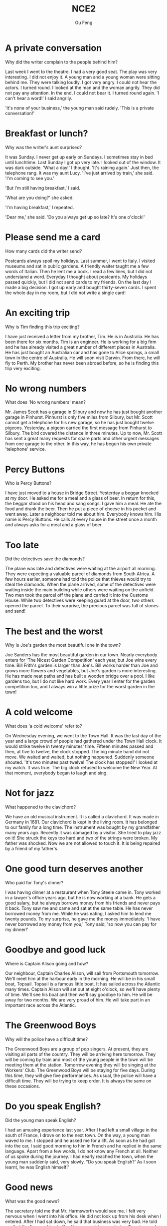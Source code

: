 #+AUTHOR: Gu Feng
#+TITLE: NCE2
#+HTML_HEAD: <link rel="stylesheet" type="text/css" href="css/code-hover.css" />
#+HTML_HEAD: <link rel="stylesheet" type="text/css" href="css/org.css" />
#+HTML: <meta name="viewport" content="width=device-width, initial-scale=1, maximum-scale=1, user-scalable=no">

* A private conversation
Why did the writer complain to the people behind him?

Last week I went to the theatre. I had a very good seat. The play was very interesting. I did not enjoy it. A young man and a young woman were sitting behind me. They were talking loudly. I got very angry. I could not hear the actors. I turned round. I looked at the man and the woman angrily. They did not pay any attention. In the end, I could not bear it. I turned round again. 'I can't hear a word!' I said angrily.

'It's none of your business,' the young man said rudely. 'This is a private conversation!'

* Breakfast or lunch?
Why was the writer's aunt surprised?

It was Sunday. I never get up early on Sundays. I sometimes stay in bed until lunchtime. Last Sunday I got up very late. I looked out of the window. It was dark outside. 'What a day!' I thought. 'It's raining again.' Just then, the telephone rang. It was my aunt Lucy. 'I've just arrived by train,' she said. 'I'm coming to see you.'

'But I'm still having breakfast,' I said.

'What are you doing?' she asked.

'I'm having breakfast,' I repeated.

'Dear me,' she said. 'Do you always get up so late? It's one o'clock!'

* Please send me a card
How many cards did the writer send?

Postcards always spoil my holidays. Last summer, I went to Italy. I visited museums and sat in public gardens. A friendly waiter taught me a few words of Italian. Then he lent me a book. I read a few lines, but I did not understand a word. Everyday I thought about postcards. My holidays passed quickly, but I did not send cards to my friends. On the last day I made a big decision. I got up early and bought thirty-seven cards. I spent the whole day in my room, but I did not write a single card!

* An exciting trip
Why is Tim finding this trip exciting?

I have just received a letter from my brother, Tim. He is in Australia. He has been there for six months. Tim is an engineer. He is working for a big firm and he has already visited a great number of different places in Australia. He has just bought an Australian car and has gone to Alice springs, a small town in the centre of Australia. He will soon visit Darwin. From there, he will fly to Perth. My brother has never been abroad before, so he is finding this trip very exciting.

* No wrong numbers
What does 'No wrong numbers' mean?

Mr. James Scott has a garage in Silbury and now he has just bought another garage in Pinhurst. Pinhurst is only five miles from Silbury, but Mr. Scott cannot get a telephone for his new garage, so he has just bought twelve pigeons. Yesterday, a pigeon carried the first message from Pinhurst to Silbury. The bird covered the distance in three minutes. Up to now, Mr. Scott has sent a great many requests for spare parts and other urgent messages from one garage to the other. In this way, he has begun his own private 'telephone' service.

* Percy Buttons
Who is Percy Buttons?

I have just moved to a house in Bridge Street. Yesterday a beggar knocked at my door. He asked me for a meal and a glass of beer. In return for this, the beggar stood on his head and sang songs. I gave him a meal. He ate the food and drank the beer. Then he put a piece of cheese in his pocket and went away. Later a neighbour told me about him. Everybody knows him. His name is Percy Buttons. He calls at every house in the street once a month and always asks for a meal and a glass of beer.

* Too late
Did the detectives save the diamonds?

The plane was late and detectives were waiting at the airport all morning. They were expecting a valuable parcel of diamonds from South Africa. A few hours earlier, someone had told the police that thieves would try to steal the diamonds. When the plane arrived, some of the detectives were waiting inside the main building while others were waiting on the airfield. Two men took the parcel off the plane and carried it into the Customs House. While two detectives were keeping guard at the door, two others opened the parcel. To their surprise, the precious parcel was full of stones and sand!

* The best and the worst
Why is Joe's garden the most beautiful one in the town?

Joe Sanders has the most beautiful garden in our town. Nearly everybody enters for 'The Nicest Garden Competition' each year, but Joe wins every time. Bill Frith's garden is larger than Joe's. Bill works harder than Joe and grows more flowers and vegetables, but Joe's garden is more interesting. He has made neat paths and has built a wooden bridge over a pool. I like gardens too, but I do not like hard work. Every year I enter for the garden competition too, and I always win a little prize for the worst garden in the town!

* A cold welcome
What does 'a cold welcome' refer to?

On Wednesday evening, we went to the Town Hall. It was the last day of the year and a large crowd of people had gathered under the Town Hall clock. It would strike twelve in twenty minutes' time. Fifteen minutes passed and then, at five to twelve, the clock stopped. The big minute hand did not move. We waited and waited, but nothing happened. Suddenly someone shouted. 'It's two minutes past twelve! The clock has stopped!' I looked at my watch. It was true. The big clock refused to welcome the New Year. At that moment, everybody began to laugh and sing.

* Not for jazz
What happened to the clavichord?

We have an old musical instrument. It is called a clavichord. It was made in Germany in 1681. Our clavichord is kept in the living room. It has belonged to our family for a long time. The instrument was bought by my grandfather many years ago. Recently it was damaged by a visitor. She tried to play jazz on it! She struck the keys too hard and two of the strings were broken. My father was shocked. Now we are not allowed to touch it. It is being repaired by a friend of my father's.

* One good turn deserves another
Who paid for Tony's dinner?

I was having dinner at a restaurant when Tony Steele came in. Tony worked in a lawyer's office years ago, but he is now working at a bank. He gets a good salary, but he always borrows money from his friends and never pays it back. Tony saw me and came and sat at the same table. He has never borrowed money from me. While he was eating, I asked him to lend me twenty pounds. To my surprise, he gave me the money immediately. 'I have never borrowed any money from you,' Tony said, 'so now you can pay for my dinner!'

* Goodbye and good luck
Where is Captain Alison going and how?

Our neighbour, Captain Charles Alison, will sail from Portsmouth tomorrow. We'll meet him at the harbour early in the morning. He will be in his small boat, Topsail. Topsail is a famous little boat. It has sailed across the Atlantic many times. Captain Alison will set out at eight o'clock, so we'll have plenty of time. We'll see his boat and then we'll say goodbye to him. He will be away for two months. We are very proud of him. He will take part in an important race across the Atlantic.

* The Greenwood Boys
Why will the police have a difficult time?

The Greenwood Boys are a group of pop singers. At present, they are visiting all parts of the country. They will be arriving here tomorrow. They will be coming by train and most of the young people in the town will be meeting them at the station. Tomorrow evening they will be singing at the Workers' Club. The Greenwood Boys will be staying for five days. During this time, they will give five performances. As usual, the police will have a difficult time. They will be trying to keep order. It is always the same on these occasions.

* Do you speak English?
Did the young man speak English?

I had an amusing experience last year. After I had left a small village in the south of France, I drove on to the next town. On the way, a young man waved to me. I stopped and he asked me for a lift. As soon as he had got into the car, I said good morning to him in French and he replied in the same language. Apart from a few words, I do not know any French at all. Neither of us spoke during the journey. I had nearly reached the town, when the young man suddenly said, very slowly, "Do you speak English?' As I soon learnt, he was English himself!'

* Good news
What was the good news?

The secretary told me that Mr. Harmsworth would see me. I felt very nervous when I went into his office. He did not look up from his desk when I entered. After I had sat down, he said that business was very bad. He told me that the firm could not afford to pay such large salaries. Twenty people had already left. I knew that my turn had come.

'Mr. Harmsworth,' I said in a weak voice.

'Don't interrupt,' he said.

Then he smiled and told me I would receive an extra thousand pounds a year!

* A polite request
What was the polite request?

If you park your car in the wrong place, a traffic policeman will soon find it. You will be very lucky if he lets you go without a ticket. However, this does not always happen. Traffic police are sometimes very polite. During a holiday in Sweden, I found this note on my car: 'sir, we welcome you to our city. This is a "No Parking" area. You will enjoy your stay here if you pay attention to our street signs. This note is only a reminder.' If you receive a request like this, you cannot fail to obey it!

* Always young
Why doesn't Aunt Jennifer tell anyone how old she is?

My aunt Jennifer is an actress. She must be at least thirty-five years old. In spite of this, she often appears on the stage as a young girl. Jennifer will have to take part in a new play soon. This time, she will be a girl of seventeen. In the play, she must appear in a bright red dress and long black stockings. Last year in another play, she had to wear short socks and a bright, orange-coloured dress. If anyone ever asks her how old she is, she always answers, 'Darling, it must be terrible to be grown up!'

* He often does this!
What had happened to the writer's bag?

After I had had lunch at a village pub, I looked for my bag. I had left it on a chair beside the door and now it wasn't there! As I was looking for it, the landlord came in.

'Did you have a good meal?" he asked.

'Yes, thank you,' I answered, 'but I can't pay the bill. I haven't got my bag.'

The landlord smiled and immediately went out. In a few minutes he returned with my bag and gave it back to me.

'I'm very sorry,' he said. 'My dog had taken it into the garden. He often does this!'

* Sold out
When will the writer see the play?

'The play may begin at any moment,' I said.

'It may have begun already,' Susan answered.

I hurried to the ticket office. 'May I have two tickets please?' I asked.

'I'm sorry, we've sold out,' the girl said.

'What a pity!' Susan exclaimed.

Just then, a man hurried to the ticket office.

'Can I return these two tickets?' he asked.

'Certainly,' the girl said.

I went back to the ticket office at once.

'Could I have those two tickets please?' I asked.

'Certainly,' the girl said, 'but they're for next Wednesday's performance. Do you still want them?'

'I might as well have them,' I said sadly.

* One man in a boat
Why is fishing the writer's favourite sport?

Fishing is my favourite sport. I often fish for hours without catching anything. But this does not worry me. Some fishermen are unlucky. Instead of catching fish, they catch old boots and rubbish. I am even less lucky. I never catch anything -- not even old boots. After having spent whole mornings on the river, I always go home with an empty bag. 'You must give up fishing!' my friends say. 'It's a waste of time.' But they don't realize one important thing. I'm not really interested in fishing. I am only interested in sitting in a boat and doing nothing at all!

* Mad or not?
Why do people think the writer is mad?

Aeroplanes are slowly driving me mad. I live near an airport and passing planes can be heard night and day. The airport was built years ago, but for some reason it could not be used then. Last year, however, it came into use. Over a hundred people must have been driven away from their homes by the noise. I am one of the few people left. Sometimes I think this house will be knocked down by a passing plane. I have been offered a large sum of money to go away, but I am determined to stay here. Everybody says I must be mad and they are probably right.

* A glass envelope
How did Jane receive a letter from a stranger?

My daughter, Jane, never dreamed of receiving a letter from a girl of her own age in Holland. Last year, we were travelling across the Channel and Jane put a piece of paper with her name and address on it into a bottle. She threw the bottle into the sea. She never thought of it again, but ten months later, she received a letter from a girl in Holland. Both girls write to each other regularly now. However, they have decided to use the post office. Letters will cost a little more, but they will certainly travel faster.

* A new house
Why is the new house special?

I had a letter from my sister yesterday. She lives in Nigeria. In her letter, she said that she would come to England next year. If she comes, she will get a surprise. We are now living in a beautiful new house in the country. Work on it had begun before my sister left. The house was completed five months ago. In my letter, I told her that she could stay with us. The house has many large rooms and there is a lovely garden. It is a very modern house, so it looks strange to some people. It must be the only modern house in the district.

* If could be worse
Had the writer's money been stolen?

I entered the hotel manager's office and sat down. I had just lost $50 and I felt very upset. 'I left the money in my room,' I said, 'and it's not there now.' The manager was sympathetic, but he could do nothing. 'Everyone's losing money these days,' he said. He started to complain about this wicked world but was interrupted by a knock at the door. A girl came in and put an envelope on his desk. It contained $50. 'I found this outside this gentleman's room,' she said. 'Well,' I said to the manager, 'there is still some honesty in this world!'

* Do the English speak English?
Why does the writer not understand the porter?

I arrived in London at last. The railway station was big, black and dark. I did not know the way to my hotel, so I asked a porter. I not only spoke English very carefully, but very clearly as well. The porter, however, could not understand me. I repeated my question several times and at last he understood. he answered me, but he spoke neither slowly nor clearly. 'I am a foreigner,' I said. Then he spoke slowly, but I could not understand him. My teacher never spoke English like that! The porter and I looked at each other and smiled. Then he said something and I understood it. 'You'll soon learn English!' he said. I wonder. In England, each person speaks a different language. The English understand each other, but I don't understand them! Do they speak English?

* The best art critics
Who is the student's best critic?

I am an art student and I paint a lot of pictures. Many people pretend that they understand modern art. They always tell you what a picture is 'about'. Of course, many pictures are not 'about' anything. They are just pretty patterns. We like them in the same way that we like pretty curtain material. I think that young children often appreciate modern pictures better than anyone else. They notice more. My sister is only seven, but she always tells me whether my pictures are good or not. She came into my room yesterday.

'What are you doing?' she asked.

'I'm hanging this picture on the wall,' I answered. 'It's a new one. Do you like it?'

She looked at it critically for a moment. 'It's all right,' she said, 'but isn't it upside down?'

I looked at it again. She was right! It was!

* A wet night
What happened to the boys in the night?

Late in the afternoon, the boys put up their tent in the middle of a field. As soon as this was done, they cooked a meal over an open fire. They were all hungry and the food smelled good. After a wonderful meal, they told stories and sang songs by the campfire. But some time later it began to rain. The boys felt tired so they put out the fire and crept into their tent. Their sleeping bags were warm and comfortable, so they all slept soundly. In the middle of the night, two boys woke up and began shouting. The tent was full of water! They all leapt out of their sleeping bags and hurried outside. It was raining heavily and they found that a stream had formed in the field. The stream wound its way across the field and then flowed right under their tent!

* No parking
What is Jasper White's problem?

Jasper White is one of those rare people who believes in ancient myths. he has just bought a new house in the city, but ever since he moved in, he has had trouble with cars and their owners. When he returns home at night, he always finds that someone has parked a car outside his gate. Because of this, he has not been able to get his own car into his garage even once. Jasper has put up 'No Parking' signs outside his gate, but these have not had any effect. Now he has put an ugly stone head over the gate. It is one of the ugliest faces I have ever seen. I asked him what it was and he told me that it was Medusa, the Gorgon. jasper hopes that she will turn cars and their owners to stone. But none of them has been turned to stone yet!

* Taxi!
Does Captain Fawcett think any trip is too dangerous?

Captain Ben Fawcett has bought an unusual taxi and has begun a new service. The 'taxi' is a small Swiss aeroplane called a 'Pilatus Porter'. This wonderful plane can carry seven passengers. The most surprising thing about it, however, is that it can land anywhere: on snow, water, or even on a ploughed field. Captain Fawcett's first passenger was a doctor who flew from Birmingham to a lonely village in the Welsh mountains. Since then, Captain Fawcett has flown passengers to many unusual places. Once he landed on the roof of a block of flats and on another occasion, he landed in a deserted car park. Captain Fawcett has just refused a strange request from a businessman. The man wanted to fly to Rockall, a lonely island in the Atlantic Ocean, but Captain Fawcett did not take him because the trip was too dangerous.

* Football or polo?
What happened to the man in the boat?

The Wayle is a small river that cuts across the park near my home. I like sitting by the Wayle on fine afternoons. It was warm last Sunday, so I went and sat on the river bank as usual. Some children were playing games on the bank and there were some people rowing on the river. Suddenly, one of the children kicked a ball very hard and it went towards a passing boat. Some people on the bank called out to the man in the boat, but he did not hear them. The ball struck him so hard that he nearly fell into the water. I turned to look at the children, but there weren't any in sight: they had all run away! The man laughed when he realized what had happened. He called out to the children and threw the ball back to the bank.

* Success story
What was Frank's first job?

Yesterday afternoon Frank Hawkins was telling me about his experiences as a young man. Before he retired, Frank was the head of a very large business company, but as a boy he used to work in a small shop. It was his job to repair bicycles and at that time he used to work fourteen hours a day. He saved money for years and in 1958 he bought a small workshop of his own. In his twenties Frank used to make spare parts for aeroplanes. At that time he had two helpers. In a few years the small workshop had become a large factory which employed seven hundred and twenty-eight people. Frank smiled when he remembered his hard early years and the long road to success. He was still smiling when the door opened and his wife came in. She wanted him to repair their grandson's bicycle!

* Shopping made easy
Who was the thief?

People are not so honest as they once were. The temptation to steal is greater than ever before -- especially in large shops. A detective recently watched a well-dressed woman who always went into a large store on Monday mornings. One Monday, there were fewer people in the shop than usual when the woman came in, so it was easier for the detective to watch her. The woman first bought a few small articles. After a little time, she chose one of the most expensive dresses in the shop and handed it to an assistant who wrapped it up for her as quickly as possible. Then the woman simply took the parcel and walked out of the shop without paying. When she was arrested, the detective found out that the shop assistant was her daughter. The girl 'gave' her mother a free dress once a week!

* Out of the darkness
Why was the girl in hospital?

Nearly a week passed before the girl was able to explain what had happened to her. One afternoon she set out from the coast in a small boat and was caught in a storm. Towards evening, the boat struck a rock and the girl jumped into the sea. Then she swam to the shore after spending the whole night in the water. During that time she covered a distance of eight miles. Early next morning, she saw a light ahead. She knew she was near the shore because the light was high up on the cliffs. On arriving at the shore, the girl struggled up the cliff towards the light she had seen. That was all she remembered. When she woke up a day later, she found herself in hospital.

* Quick work
How long had the police taken to find his bicycle?

Dan Robinson has been worried all week. Last Tuesday he received a letter from the local police. In the letter he was asked to call at the station. Dan wondered why he was wanted by the police, but he went to the station yesterday and now he is not worried anymore. At the station, he was told by a smiling policeman that his bicycle had been found. Five days ago, the policeman told him, the bicycle was picked up in a small village four hundred miles away. It is now being sent to his home by train. Dan was most surprised when he heard the news. He was amused too, because he never expected the bicycle to be found. It was stolen twenty years ago when Dan was a boy of fifteen!

* Stop thief!
How did Roy stop the thieves?

Roy Trenton used to drive a taxi. A short while ago, however, he became a bus driver and he has not regretted it. He is finding his new work far more exciting. When he was driving along Catford Street recently, he saw two thieves rush out of a shop and run towards a waiting car. One of them was carrying a bag full of money. Roy acted quickly and drove the bus straight at the thieves. The one with the money got such a fright that he dropped the bag. As the thieves were trying to get away in their car, Roy drove his bus into the back of it. While the battered car was moving away, Roy stopped his bus and telephoned the police. The thieves' car was badly damaged and easy to recognize. Shortly afterwards, the police stopped the car and both men were arrested.

* Across the Channel
What is Debbie going to try to do?

Debbie Hart is going to swim across the English Channel tomorrow. She is going to set out from the French coast at five o'clock in the morning. Debbie is only eleven years old and she hopes to set up a new world record. She is a strong swimmer and many people feel that she is sure to succeed. Debbie's father will set out with her in a small boat. Mr. Hart has trained his daughter for years. Tomorrow he will be watching her anxiously as she swims the long distance to England. Debbie intends to take short rests every two hours. She will have something to drink but she will not eat any solid food. Most of Debbie's school friends will be waiting for her on the English coast. Among them will be Debbie's mother, who swam the Channel herself when she was a girl.

* The Olympic Games
When was the last time this country hosted the Olympic Games?

The Olympic Games will be held in our country in four years' time. As a great many people will be visiting the country, the government will be building new hotels, an immense stadium, and a new Olympic-standard swimming pool. They will also be building new roads and a special railway line. The Games will be held just outside the capital and the whole area will be called 'Olympic City'. Workers will have completed the new roads by the end of this year. By the end of next year, they will have finished work on the new stadium. The fantastic modern buildings have been designed by Kurt Gunter. Everybody will be watching anxiously as the new buildings go up. We are all very excited and are looking forward to the Olympic Games because they have never been held before in this country.

* Everything except the weather
Why did Harrison sell his house so quickly?

My old friend, Harrison, had lived in the Mediterranean for many years before he returned to England. He had often dreamed of retiring in England and had planned to settle down in the country. He had no sooner returned than he bought a house and went to live there. Almost immediately he began to complain about the weather, for even though it was still summer, it rained continually and it was often bitterly cold. After so many years of sunshine, Harrison got a shock. He acted as if he had never lived in England before. In the end, it was more than he could bear. He had hardly had time to settle down when he sold the house and left the country. The dream he had had for so many years ended there. Harrison had thought of everything except the weather.

* Am I all right?
Why did Mr. Gilbert telephone Dr. Millington?

While John Gilbert was in hospital, he asked his doctor to tell him whether his operation had been successful, but the doctor refused to do so. The following day, the patient asked for a bedside telephone. When he was alone, he telephoned the hospital exchange and asked for Doctor Millington. When the doctor answered the phone, Mr. Gilbert said he was inquiring about a certain patient, a Mr. John Gilbert. He asked if Mr. Gilbert's operation had been successful and the doctor told him that it had been. He then asked when Mr. Gilbert would be allowed to go home and the doctor told him that he would have to stay in hospital for another two weeks. Then Dr. Millington asked the caller if he was a relative of the patient. 'No,' the patient answered, 'I am Mr. John Gilbert.'

* Food and talk
Was Mrs. Rumbold a good companion at dinner?

Last week at a dinner party, the hostess asked me to sit next to Mrs. Rumbold. Mrs. Rumbold was a large, unsmiling lady in a tight black dress. She did not even look up when I took my seat beside her. Her eyes were fixed on her plate and in a short time, she was busy eating. I tried to make conversation.

'A new play is coming to "The Globe" soon,' I said. 'Will you be seeing it?'

'No,' she answered.

'Will you be spending your holidays abroad this year?' I asked.

'No,' she answered.

'Will you be staying in England?' I asked.

'No,' she answered.

In despair, I asked her whether she was enjoying her dinner.

'Young man,' she answered, 'if you ate more and talked less, we would both enjoy our dinner!"

* Do you call that a hat?
What kind of shopping does the writer enjoy, do you think?

'Do you call that a hat?' I said to my wife.

'You needn't be so rude about it,' my wife answered as she looked at herself in the mirror.

I sat down on one of those modern chairs with holes in it and waited. We had been in the hat shop for half an hour and my wife was still in front of the mirror.

'We mustn't buy things we don't need,' I remarked suddenly. I regretted saying it almost at once.

'You needn't have said that,' my wife answered. 'I needn't remind you of that terrible tie you bought yesterday.'

'I find it beautiful,' I said. 'A man can never have too many ties.'

'And a woman can't have too many hats,' she answered.

Ten minutes later we walked out of the shop together. My wife was wearing a hat that looked like a lighthouse!

* Not very musical
What happened when the snake charmer began to play jazz?

As we had had a long walk through one of the markets of old Delhi, we stopped at a square to have a rest. After a time, we noticed a snake charmer with two large baskets at the other side of the square, so we went to have a look at him. As soon as he saw us, he picked up a long pipe which was covered with coins and opened one of the baskets. When he began to play a tune, we had our first glimpse of the snake. It rose out of the basket and began to follow the movements of the pipe. We were very much surprised when the snake charmer suddenly began to play jazz and modern pop songs. The snake, however, continued to 'dance' slowly. It obviously could not tell the difference between Indian music and jazz!

* Over the South Pole
How was the plane able to clear the mountains?

In 1929, three years after his flight over the North Pole, the American explorer, R.E. Byrd, successfully flew over the South Pole for the first time. Though, at first, Byrd and his men were able to take a great many photographs of the mountains that lay below, they soon ran into serious trouble. At one point, it seemed certain that their plane would crash. It could only get over the mountains if it rose to 10,000 feet. Byrd at once ordered his men to throw out two heavy food sacks. The plane was then able to rise and it cleared the mountains by 400 feet. Byrd now knew that he would be able to reach the South Pole which was 300 miles away, for there were no more mountains in sight. The aircraft was able to fly over the endless white plains without difficulty.

* Through the forest
How did Mrs. Sterling get her bag back?

Mrs. Anne Sterling did not think of the risk she was taking when she ran through a forest after two men. They had rushed up to her while she was having a picnic at the edge of a forest with her children and tried to steal her handbag. In the struggle, the strap broke and, with the bag in their possession, both men started running through the trees. Mrs. Sterling got so angry that she ran after them. She was soon out of breath, but she continued to run. When she caught up with them, she saw that they had sat down and were going through the contents of the bag, so she ran straight at them. The men got such a fright that they dropped the bag and ran away. 'The strap needs mending,' said Mrs. Sterling later, 'but they did not steal anything.'

* A clear conscience
How did Sam get his money back?

The whole village soon learnt that a large sum of money had been lost. Sam Benton, the local butcher, had lost his wallet while taking his savings to the post office. Sam was sure that the wallet must have been found by one of the villagers, but it was not returned to him. Three months passed, and then one morning, Sam found his wallet outside his front door. It had been wrapped up in newspaper and it contained half the money he had lost, together with a note which said: 'A thief, yes, but only 50 per cent a thief!' Two months later, some more money was sent to Sam with another note: 'Only 25 per cent a thief now!' In time, all Sam's money was paid back in this way. The last note said: 'I am 100 per cent honest now!'

* Expensive and uncomfortable
What did the man in this story do?

When a plane from London arrived at Sydney airport, workers began to unload a number of wooden boxes which contained clothing. No one could account for the fact that one of the boxes was extremely heavy. It suddenly occurred to one of the workers to open up the box. He was astonished at what he found. A man was lying in the box on top of a pile of woolen goods. He was so surprised at being discovered that he did not even try to run away. After he was arrested, the man admitted hiding in the box before the plane left London. He had had a long and uncomfortable trip, for he had been confined to the wooden box for over eighteen hours. The man was ordered to pay $3,500 for the cost of the trip. The normal price of a ticket is $2,000!

* A thirsty ghost
What evidence is there of a ghost?

A public house which was recently bought by Mr. Ian Thompson is up for sale. Mr. Thompson is going to sell it because it is haunted. He told me that he could not go to sleep one night because he heard a strange noise coming from the bar. The next morning, he found that the doors had been blocked by chairs and the furniture had been moved. Though Mr. Thompson had turned the lights off before he went to bed, they were on in the morning. He also said that he had found five empty whisky bottles which the ghost must have drunk the night before. When I suggested that some villagers must have come in for a free drink, Mr. Thompson shook his head. The villagers have told him that they will not accept the pub even if he gives it away.

* Did you want to tell me something?
Why did the writer become very worried?

Dentists always ask questions when it is impossible for you to answer. My dentist had just pulled out one of my teeth and had told me to rest for a while. I tried to say something, but my mouth was full of cotton wool. He knew I collected match boxes and asked me whether my collection was growing. He then asked me how my brother was and whether I liked my new job in London. In answer to these questions I either nodded or made strange noises. Meanwhile, my tongue was busy searching out the hole where the tooth had been. I suddenly felt very worried, but could not say anything. When the dentist at last removed the cotton wool from my mouth, I was able to tell him that he had pulled out the wrong tooth.

* The end of a dream
How did the dream end?

Tired of sleeping on the floor, a young man in Tehran saved up for years to buy a real bed. For the first time in his life, he became the proud owner of a bed which had springs and a mattress. Because the weather was very hot, he carried the bed on to the roof of his house. He slept very well for the first two nights, but on the third night, a storm blew up. A gust of wind swept the bed off the roof and sent it crashing into the courtyard below. The young man did not wake up until the bed had struck the ground. Although the bed was smashed to pieces, the man was miraculously unhurt. When he woke up, he was still on the mattress. Glancing at the bits of wood and metal that lay around him, the man sadly picked up the mattress and carried it into his house. After he had put it on the floor, he promptly went to sleep again.

* Taken for a ride
Why did the writer not get off the bus at Woodford Green?

I love travelling in the country, but I don't like losing my way.

I went on an excursion recently, but my trip took me longer than I expected.

'I'm going to Woodford Green,' I said to the conductor as I got on the bus, 'but I don't know where it is.'

'I'll tell you where to get off.' answered the conductor.

I sat in the front of the bus to get a good view of the countryside. After some time, the bus stopped. Looking round, I realized with a shock that I was the only passenger left on the bus.

'You'll have to get off here,' the conductor said. 'This is as far as we go.'

'Is this Woodford Green?' I asked.

'Oh dear,' said the conductor suddenly. 'I forgot to put you off.'

'It doesn't matter,' I said. 'I'll get off here.'

'We're going back now,' said the conductor.

'Well, in that case, I prefer to stay on the bus,' I answered.

* Reward for virtue
Why did Hugh's diet not work?

My friend, Hugh, has always been fat, but things got so bad recently that he decided to go on a diet. He began his diet a week ago. First of all, he wrote out a long list of all the foods which were forbidden. The list included most of the things Hugh loves: butter, potatoes, rice, beer, milk, chocolate and sweets. Yesterday I paid him a visit. I rang the bell and was not surprised to see that Hugh was still as fat as ever. He led me into his room and hurriedly hid a large parcel under his desk. It was obvious that he was very embarrassed. When I asked him what he was doing, he smiled guiltily and then put the parcel on the desk. He explained that his diet was so strict that he had to reward himself occasionally. Then he showed me the contents of the parcel. It contained five large bars of chocolate and three bags of sweets!

* A pretty carpet
What is the writer's carpet made of?

We have just moved into a new house and I have been working hard all morning. I have been trying to get my new room in order. This has not been easy because I own over a thousand books. To make matters worse, the room is rather small, so I have temporarily put my books on the floor. At the moment, they cover every inch of floor space and I actually have to walk on them to get in or out of the room. A short while ago, my sister helped me to carry one of my old bookcases up the stairs. She went into my room and got a big surprise when she saw all those books on the floor. 'This is the prettiest carpet I have ever seen,' she said. She gazed at it for some time then added, 'You don't need bookcases at all. You can sit here in your spare time and read the carpet!'

* Hot snake
What caused the fire?

At last firemen have put out a big forest fire in California. Since then, they have been trying to find out how the fire began. Forest fires are often caused by broken glass or by cigarette ends which people carelessly throw away. Yesterday the firemen examined the ground carefully, but were not able to find any broken glass. They were also quite sure that a cigarette end did not start the fire. This morning, however, a firemen accidentally discovered the cause. He noticed the remains of a snake which was wound round the electric wires of a 16,000-volt power line. In this way, he was able to solve the mystery. The explanation was simple but very unusual. A bird had snatched up the snake from the ground and then dropped it on to the wires. The snake then wound itself round the wires. When it did so, it sent sparks down to the ground and these immediately started a fire.

* Sticky fingers
What two interruptions did the writer have?

After breakfast, I sent the children to school and then I went to the shops. It was still early when I returned home. The children were at school, my husband was at work and the house was quiet. So I decided to make some meat pies. In a short time I was busy mixing butter and flour and my hands were soon covered with sticky pastry. At exactly that moment, the telephone rang. Nothing could have been more annoying. I picked up the receiver between two sticky fingers and was dismayed when I recognized the voice of Helen Bates. It took me ten minutes to persuade her to ring back later. At last I hung up the receiver. What a mess! There was pastry on my fingers, on the telephone, and on the doorknobs. I had no sooner got back to the kitchen than the doorbell rang loud enough to wake the dead. This time it was the postman and he wanted me to sign for a registered letter!

* Not a gold mine
What did the team find?

Dreams of finding lost treasure almost came true recently. A new machine called 'The Revealer' has been invented and it has been used to detect gold which has been buried in the ground. The machine was used in a cave near the seashore where -- it is said -- pirates used to hide gold. The pirates would often bury gold in the cave and then fail to collect it. Armed with the new machine, a search party went into the cave hoping to find buried treasure. The leader of the party was examining the soil near the entrance to the cave when the machine showed that there was gold under the ground. Very excited, the party dug a hole two feet deep. They finally found a small gold coin which was almost worthless. The party then searched the whole cave thoroughly but did not find anything except an empty tin trunk. In spite of this, many people are confident that 'The Revealer' may reveal something of value fairly soon.

* Faster than sound!
How fast did the winning car go?

Once a year, a race is held for old cars. A lot of cars entered for this race last year and there was a great deal of excitement just before it began. One of the most handsome cars was a Rolls-Royce Silver Ghost. The most unusual car was a Benz which had only three wheels. Built in 1885, it was the oldest car taking part. After a great many loud explosions, the race began. Many of the cars broke down on the course and some drivers spent more time under their cars than in them! A few cars, however, completed the race. The winning car reached a speed of forty miles an hour -- much faster than any of its rivals. It sped downhill at the end of the race and its driver had a lot of trouble trying to stop it. The race gave everyone a great deal of pleasure. It was very different from modern car races but no less exciting.

* Can I help you, madam?
Did the woman get what she wanted?

A woman in jeans stood at the window of an expensive shop. Though she hesitated for a moment, she finally went in and asked to see a dress that was in the window. The assistant who served her did not like the way she was dressed. Glancing at her scornfully, he told her that the dress was sold. The woman walked out of the shop angrily and decided to punish the assistant next day. She returned to the shop the following morning dressed in a fur coat, with a handbag in one hand and a long umbrella in the other. After seeking out the rude assistant, she asked for the same dress. Not realizing who she was, the assistant was eager to serve her this time. With great difficulty, he climbed into the shop window to get the dress. As soon as she saw it, the woman said she did not like it. She enjoyed herself making the assistant bring almost everything in the window before finally buying the dress she had first asked for.

* A blessing in disguise?
Why does the vicar refuse to cut down the tree?

The tiny village of Frinley is said to possess a 'cursed tree'. Because the tree was mentioned in a newspaper, the number of visitors to Frinley has now increased. The tree was planted near the church fifty years ago, but it is only in recent years that it has gained an evil reputation. It is said that if anyone touches the tree, he will have bad luck; if he picks a leaf, he will die. Many villagers believe that the tree has already claimed a number of victims. The vicar has been asked to have the tree cut down, but so far he has refused. He has pointed out that the tree cut down, but so far he has refused. He has pointed out that the tree is a useful source of income, as tourists have been coming from all parts of the country to see it. In spite of all that has been said, the tourists have been picking leaves and cutting their names on the tree-trunk. So far, not one of them has been struck down by sudden death!

* In or out?
Why did Rex run away?

Our dog, Rex, used to sit outside our front gate and dark. Every time he wanted to come into the garden he would bark until someone opened the gate. As the neighbours complained of the noise, my husband spent weeks training him to press his paw on the latch to let himself in. Rex soon became an expert at opening the gate. However, when I was going out shopping last week, I noticed him in the garden near the gate. This time he was barking so that someone would let him out! Since then, he has developed another bad habit. As soon as he opens the gate from the outside, he comes into the garden and waits until the gate shuts. Then he sits and barks until someone lets him out. After this he immediately lets himself in and begins barking again. Yesterday my husband removed the gate and Rex got so annoyed we have not seen him since.

* The future
Does what Madam Bellinsky said come true?

At a village fair, I decided to visit a fortune-teller called Madam Bellinsky. I went into her tent and she told me to sit down. After I had given her some money, she looked into a crystal ball and said: 'A relation of yours is coming to see you. She will be arriving this evening and intends to stay for a few days. The moment you leave this tent, you will get a big surprise. A woman you know well will rush towards you. She will speak to you and then she will lead you away from this place. That is all.'

As soon as I went outside, I forgot all about Madam Bellinsky because my wife hurried towards me. 'Where have you been hiding?' she asked impatiently. 'Your sister will be here in less than an hour and we must be at the station to meet her. We are late already.' As she walked away, I followed her out of the fair.

* Trouble with the Hubble
What is the special importance of a telescope in space?

The Hubble telescope was launched into space by NASA on April 20,1990 at a cost of over a billion dollars. Right from the start there was trouble with the Hubble. The pictures it sent us were very disappointing because its main mirror was faulty! NASA is now going to put the telescope right, so it will soon be sending up four astronauts to repair it. The shuttle Endeavour will be taking the astronauts to the Hubble. A robot-arm from the Endeavour will grab the telescope and hold it while the astronauts make the necessary repairs. Of course, the Hubble is above the earth's atmosphere, so it will soon be sending us the clearest pictures of the stars and distant galaxies that we have ever seen. The Hubble will tell us a great deal about the age and size of the universe. By the time you read this, the Hubble's eagle eye will have sent us thousands and thousands of wonderful pictures.

* After the fire
What was the danger to the villages after the fire?

Firemen had been fighting the forest for nearly three weeks before they could get it under control. A short time before, great trees had covered the countryside for miles around. Now, smoke still rose up from the warm ground over the desolate hills. Winter was coming on and the hills threatened the surrounding villages with destruction, for heavy rain would not only wash away the soil but would cause serious floods as well. When the fire had at last been put out, the forest authorities ordered several tons of a special type of grass-seed which would grow quickly. The seed was sprayed over the ground in huge quantities by aeroplanes. The planes had been planting seed for nearly a month when it began to rain. By then, however, in many places the grass had already taken root. In place of the great trees which had been growing there for centuries patches of green had begun to appear in the blackened soil.

* She was not amused
Jeremy Hampden has a large circle of friends and if very popular at parties. Everybody admires him for his great sense of humour -- everybody, that is, except his six-year-old daughter, Jenny. Recently, one of Jeremy's closest friends asked him to make a speech at a wedding reception. This is the sort of thing that Jeremy loves. He prepared the speech carefully and went to the wedding with Jenny. he had included a large number of funny stories in the speech and, of course, it was a great success. As soon as he had finished, Jenny told him she wanted to go home. Jeremy was a little disappointed by this but he did as his daughter asked. On the way home, he asked Jenny if she had enjoyed the speech. To his surprise, she said she hadn't. Jeremy asked her why this was so and she told him that she did not like to see so many people laughing at him!

* The Channel Tunnel
Why was the first tunnel not completed?

In 1858, a French engineer, Aime Thome de Gamond, arrived in England with a plan for a twenty-one-mile tunnel under the English Channel. He said that it would be possible to build a platform in the centre of the Channel. This platform would serve as a port and a railway station. The tunnel would be well-ventilated if tall chimneys were built above sea level. In 1860, a better plan was put forward by an Englishman, William Low. He suggested that a double railway-tunnel should be built. This would solve the problem of ventilation, for if a train entered this tunnel, it would draw in fresh air behind it. Forty-two years later a tunnel was actually begun. If, at the time, the British had not feared invasion, it would have been completed. The world had to wait almost another 100 years for the Channel Tunnel. It was officially opened on March 7,1994, finally connecting Britain to the European continent.

* Jumbo versus the police
Why did the police have to push Jumbo off the main street?

Last Christmas, the circus owner, Jimmy Gates, decided to take some presents to a children's hospital. Dressed up as Father Christmas and accompanied by a 'guard of honour' of six pretty girls, he set off down the main street of the city riding a baby elephant called Jumbo. He should have known that the police would never allow this sort of thing. A policeman approached Jimmy and told him he ought to have gone along a side street as Jumbo was holding up the traffic. Though Jimmy agreed to go at once, Jumbo refused to move. Fifteen policemen had to push very hard to get him off the main street. The police had a difficult time, but they were most amused. 'Jumbo must weigh a few tons,' said a policeman afterwards, 'so it was fortunate that we didn't have to carry him. Of course, we should arrest him, but as he has a good record, we shall let him off this time.'

* Sweet as honey!
What was 'sweet as honey' and why?

In 1963 a Lancaster bomber crashed on Wallis Island, a remote place in the South Pacific, a long way west of Samoa. The plane wasn't too badly damaged, but over the years, the crash was forgotten and the wreck remained undisturbed. Then in 1989, twenty-six years after the crash, the plane was accidentally rediscovered in an aerial survey of the island. By this time, a Lancaster bomber in reasonable condition was rare and worth rescuing. The French authorities had the plane packaged and moved in parts back to France. Now a group of enthusiasts are going to have the plane restored. It has four Rolls-Royce Merlin engines, but the group will need to have only three of them rebuilt. Imagine their surprise and delight when they broke open the packing cases and found that the fourth engine was sweet as honey -- still in perfect condition. A colony of bees had turned the engine into a hive and it was totally preserved in beeswax!

* Volcanoes
Why does Tazieff risk his life like this?

Haroun Tazieff, the Polish scientist, has spent his lifetime studying active volcanoes and deep caves in all parts of the world. In 1948, he went to Lake Kivu in the Congo to observe a new volcano which he later named Kituro. Tazieff was able to set up his camp very close to the volcano while it was erupting violently. Though he managed to take a number of brilliant photographs, he could not stay near the volcano for very long. He noticed that a river of liquid rock was coming towards him. It threatened to surround him completely, but Tazieff managed to escape just in time. He waited until the volcano became quiet and he was able to return two days later. This time, he managed to climb into the mouth of Kituro so that he could take photographs and measure temperatures. Tazieff has often risked his life in this way. He has been able to tell us more about active volcanoes than any man alive.

* Persistent
Why did Elizabeth tell Nigel that she was going to the dentist?

I crossed the street to avoid meeting him, but he saw me and came running towards me. It was no use pretending that I had not seen him, so I waved to him. I never enjoy meeting Nigel Dykes. He never has anything to do. No matter how busy you are, he always insists on coming with you. I had to think of a way of preventing him from following me around all morning.

'Hello, Nigel,' I said. 'Fancy meeting you here!'

'Hi, Elizabeth,' Nigel answered. 'I was just wondering how to spend the morning -- until I saw you. You're not busy doing anything, are you?'

'No, not at all,' I answered. 'I'm going to...'

'Would you mind my coming with you?' he asked, before I had finished speaking.

'Not at all,' I lied, 'but I'm going to the dentist.'

'Then I'll come with you,' he answered. 'There's always plenty to read in the waiting room!

* But not murder!
Do you think that the writer passed his driving test? Why?

I was being tested for a driving licence for the third time. I had been asked to drive in heavy traffic and had done so successfully. After having been instructed to drive out of town, I began to acquire confidence. Sure that I had passed, I was almost beginning to enjoy my test. The examiner must have been pleased with my performance, for he smiled and said. 'Just one more thing, Mr.Eames. Let us suppose that a child suddenly crosses the road in front of you. As soon as I tap on the window, you must stop within five feet.' I continued driving and after some time, the examiner tapped loudly, Though the sound could be heard clearly, it took me a long time to react. I suddenly pressed the brake pedal and we were both thrown forward. The examiner looked at me sadly. 'Mr.Eames,' he said, in a mournful voice, 'you have just killed that child!'

* Red for danger
How was the drunk removed from the ring?

During a bullfight, a drunk suddenly wandered into the middle of the ring. The crowd began to shout, but the drunk was unaware of the danger. The bull was busy with the matador at the time, but it suddenly caught sight of the drunk who was shouting rude remarks and waving a red cap. Apparently sensitive to criticism, the bull forgot all about the matador and charged at the drunk. The crowd suddenly grew quiet. The drunk, however, seemed quite sure of himself. When the bull got close to him, he clumsily stepped aside to let it pass. The crowd broke into cheers and the drunk bowed. By this time, however, three men had come into the ring and they quickly dragged the drunk to safety. Even the bull seemed to feel sorry for him, for it looked on sympathetically until the drunk was out of the way before once more turning its attention to the matador.

* A famous clock
Has Big Ben ever gone wrong?

When you visit London, one of the first things you will see is Big Ben, the famous clock which can be heard all over the world on the B.B.C. If the Houses of Parliament had not been burned down in 1834, the great clock would never have been erected. Big Ben takes its name from Sir Benjamin Hall who was responsible for the making of the clock when the new Houses of Parliament were being built. It is not only of immense size, but is extremely accurate as well. Officials from Greenwich Observatory have the clock checked twice a day. On the B.B.C. you can hear the clock when it is actually striking because microphones are connected to the clock tower. Big Ben has rarely gone wrong. Once, however, it failed to give the correct time. A painter who had been working on the tower hung a pot of paint on one of the hands and slowed it down!

* A car called bluebird
What mistake was made?

The great racing driver, Sir Malcolm Campbell, was the first man to drive at over 300 miles per hour. He set up a new world record in September 1935 at Bonneville Salt Flats, Utah. Bluebird, the car he was driving, had been specially built for him. It was over 30 feet in length and had a 2,500-horsepower engine. Although Campbell reached a speed of over 304 miles per hour, he had great difficulty in controlling the car because a tyre burst during the first run. After his attempt, Campbell was disappointed to learn that his average speed had been 299 miles per hour. However, a few days later, he was told that a mistake had been made. His average speed had been 301 miles per hour. Since that time, racing drivers have reached speeds over 600 miles an hour. Following in his father's footsteps many years later, Sir Malcolm's son, Donald, also set up a world record. Like his father, he was driving a car called Bluebird.

* The record-holder
Did the boy go where he wanted to?

Children who play truant from school are unimaginative. A quiet day's fishing, or eight hours in a cinema seeing the same film over and over again, is usually as far as they get. They have all been put to shame by a boy who, while playing truant, travelled 1,600 miles. He hitchhiked to Dover and, towards evening, went into a boat to find somewhere to sleep. When he woke up next morning, he discovered that the boat had, in the meantime, travelled to Calais. No one noticed the boy as he crept off. From there, he hitchhiked to Paris in a lorry. The driver gave him a few biscuits and a cup of coffee and left him just outside the city. The next car the boy stopped did not take him into the centre of Paris as he hoped it would, but to Perpignan on the French-Spanish border. There he was picked up by a policeman and sent back to England by the local authorities. He has surely set up a record for the thousands of children who dream of evading school.

* Out of the limelight
Why was their disguise 'too perfect'?

An ancient bus stopped by a dry river bed and a party of famous actors and actresses got off. Dressed in dark glasses and old clothes, they had taken special precautions so that no one should recognize them. But as they soon discovered, disguises can sometimes be too perfect.

'This is a wonderful place for a picnic,' said Gloria Gleam.

'It couldn't be better, Gloria,' Brinksley Meers agreed. 'No newspaper men, no film fans! Why don't we come more often?'

Meanwhile, two other actors, Rockwall Slinger and Merlin Greeves, had carried two large food baskets to a shady spot under some trees. When they had all made themselves comfortable, a stranger appeared. He looked very angry. 'Now you get out of here, all of you!' he shouted. 'I'm sheriff here. Do you see that notice? It says "No Camping" -- in case you can't read!'

'Look, sheriff,' said Rockwall, 'don't be too hard on us. I'm Rockwall Slinger and this is Merlin Greeves.'

'Oh, is it?' said the sheriff with a sneer. 'Well, I'm Brinksley Meers, and my other name is Gloria Gleam. Now you get out of here fast!'

* SOS
How did the woman get help?

When a light passenger plane flew off course some time ago, it crashed in the mountains and its pilot was killed. The only passengers, a young woman and her two baby daughters, were unhurt. It was the middle of winter. Snow lay thick on the ground. The woman knew that the nearest village was miles away. When it grew dark, she turned a suitcase into a bed and put the children inside it, covering them with all the clothes she could find. During the night, it got terribly cold. The woman kept as near as she could to the children and even tried to get into the case herself, but it was too small. Early next morning, she heard planes passing overhead and wondered how she could send a signal. Then she had an idea. She stamped out the letters 'SOS' in the snow. Fortunately, a pilot saw the signal and sent a message by radio to the nearest town. It was not long before a helicopter arrived on the scene to rescue the survivors of the plane crash.

* April Fools' Day
What was the joke?

'To end our special news bulletin,' said the voice of the television announcer, 'we're going over to the macaroni fields of Calabria. Macaroni has been grown in this area for over six hundred years. Two of the leading growers, Giuseppe Moldova and Riccardo Brabante, tell me that they have been expecting a splendid crop this year and harvesting has begun earlier than usual. Here you can see two workers who, between them, have just finished cutting three cartloads of golden brown macaroni stalks. The whole village has been working day and night gathering and threshing this year's crop before the September rains. On the right, you can see Mrs. Brabante herself. She has been helping her husband for thirty years now. Mrs. Brabante is talking to the manager of the local factory where the crop is processed. This last scene shows you what will happen at the end of the harvest: the famous Calabrian macaroni-eating competition! Signor Fratelli, the present champion, has won it every year since 1991. And that ends our special bulletin for today, Thursday, April lst. We're now going back to the studio.'

* A successful operation
Did the doctors find out how the woman died?

The mummy of an Egyptian woman who died in 800 B.C. has just had an operation. The mummy is that of Shepenmut who was once a singer in the Temple of Thebes. As there were strange marks on the X-ray plates taken of the mummy, doctors have been trying to find out whether the woman died of a rare disease. The only way to do this was to operate. The operation, which lasted for over four hours, proved to be very difficult because of the hard resin which covered the skin. The doctors removed a section of the mummy and sent it to a laboratory. They also found something which the X-ray plates did not show: a small wax figure of the god Duamutef. This god which has the head of a cow was normally placed inside a mummy. The doctors have not yet decided how the woman died. They feared that the mummy would fall to pieces when they cut it open, but fortunately this has not happened. The mummy successfully survived the operation.

* The last one?
For how long did the writer give up smoking?

After reading an article entitled 'Cigarette Smoking and Your Health' I lit a cigarette to calm my nerves. I smoked with concentration and pleasure as I was sure that this would be my last cigarette. For a whole week I did not smoke at all and during this time, my wife suffered terribly. I had all the usual symptoms of someone giving up smoking: a bad temper and an enormous appetite. My friends kept on offering me cigarettes and cigars. They made no effort to hide their amusement whenever I produced a packet of sweets from my pocket. After seven days of this I went to a party. Everybody around me was smoking and I felt extremely uncomfortable. When my old friend Brian urged me to accept a cigarette, it was more than I could bear. I took one guiltily, lit it and smoked with satisfaction. My wife was delighted that things had returned to normal once more. Anyway, as Brian pointed out, it is the easiest thing in the world to give up smoking. He himself has done it lots of times!

* By air
Why did the plane turn back?

I used to travel by air a great deal when I was a boy. My parents used to live in South America and I used to fly there from Europe in the holidays. A flight attendant would take charge of me and I never had an unpleasant experience. I am used to traveling by air and only on one occasion have I ever felt frightened. After taking off, we were flying low over the city and slowly gaining height, when the plane suddenly turned round and flew back to the airport. While we were waiting to land, a flight attendant told us to keep calm and to get off the plane quietly as soon as it had touched down. Everybody on board was worried and we were curious to find out what had happened. Later we learnt that there was a very important person on board. The police had been told that a bomb had been planted on the plane. After we had landed, the plane was searched thoroughly. Fortunately, nothing was found and five hours later we were able to take off again.

* The Crystal Palace
How many people visited the Great Exhibition of 1851?

Perhaps the most extraordinary building of the nineteeth century was the Crystal Palace, which was built in Hyde Park for the Great Exhibition of 1851. The Crystal Palace was different from all other buildings in the world, for it was made of iron and glass. It was one of the biggest buildings of all time and a lot of people from many countries came to see it. A great many goods were sent to the exhibition from various parts of the world. There was also a great deal of machinery on display. The most wonderful piece of machinery on show was Nasmyth's steam hammer. Though in those days, traveling was not as easy as it is today, steam boats carried thousands of visitors across the Channel from Europe. On arriving in England, they were taken to the Crystal Palace by train. There were six million visitors in all, and the profits from the exhibition were used to build museums and colleges. Later, the Crystal Palace was moved to South London. It remained one of the most famous buildings in the world until it was burnt down in 1936.

* Escape
Why did the prisoner attack the driver?

When he had killed the guard, the prisoner of war quickly dragged him into the bushes. Working rapidly in the darkness, he soon changed into the dead man's clothes. Now, dressed in a blue uniform and with a rifle over his shoulder, the prisoner marched boldly up and down in front of the camp. He could hear shouting in the camp itself. Lights were blazing and men were running here and there: they had just discovered that a prisoner had escaped. At that moment, a large black car with four officers inside it, stopped at the camp gates. The officers got out and the prisoner stood to attention and saluted as they passed. When they had gone, the driver of the car came towards him. The man obviously wanted to talk. He was rather elderly with grey hair and clear blue eyes. The prisoner felt sorry for him, but there was nothing else he could do. As the man came near, the prisoner knocked him to the ground with a sharp blow. Then, jumping into the car, he drove off as quickly as he could.

* Monster or fish?
What was the monster called?

Fishermen and sailors sometimes claim to have seen monsters in the sea. Though people have often laughed at stories told by seamen, it is now known that many of these 'monsters' which have at times been sighted are simply strange fish. Occasionally, unusual creatures are washed to the shore, but they are rarely caught out at sea. Some time ago, however, a peculiar fish was caught near Madagascar. A small fishing boat was carried miles out to sea by the powerful fish as it pulled on the line. Realizing that this was no ordinary fish, the fisherman made every effort not to damage it in any way. When it was eventually brought to shore, it was found to be over thirteen feet long. It had a head like a horse, big blue eyes, shining silver skin, and a bright red tail. The fish, which has since been sent to a museum where it is being examined by a scientist, is called an oarfish. Such creatures have rarely been seen alive by man as they live at a depth of six hundred feet.

* After the elections
Why did Patrick keep on asking the same question?

The former Prime Minister, Mr. Wentworth Lane, was defeated in the recent elections. He is now retiring from political life and has gone abroad. My friend, Patrick, has always been a fanatical opponent of Mr. Lane's Radical Progressive Party. After the elections, Patrick went to the former Prime Minister's house. When he asked if Mr. Lane lived there, the policeman on duty told him that since his defeat, the ex-Prime Minister had gone abroad. On the following day, Patrick went to the house again. The same policeman was just walking slowly past the entrance, when Patrick asked the same question. Though a little suspicious this time, the policeman gave him the same answer. The day after, Patrick went to the house once more and asked exactly the same question. This time, the policeman lost his temper. 'I told you yesterday and the day before yesterday,' he shouted, 'Mr. Lane was defeated in the elections. He has retired from political life and gone to live abroad!"

'I know,' answered Patrick, 'but I love to hear you say it!'

* On strike
Who will be driving the buses next week?

Busmen have decided to go on strike next week. The strike is due to begin on Tuesday. No one knows how long it will last. The busmen have stated that the strike will continue until general agreement is reached about pay and working conditions. Most people believe that the strike will last for at least a week. Many owners of private cars are going to offer 'free rides' to people on their way to work. This will relieve pressure on the trains to some extent. Meanwhile, a number of university students have volunteered to drive buses while the strike lasts. All the students are expert drivers, but before they drive any of the buses, they will have to pass a special test. The students are going to take the test in two days' time. Even so, people are going to find it difficult to get to work. But so far, the public has expressed its gratitude to the students in letters to the Press. Only one or two people have objected that the students will drive too fast!

* Never too old to learn
How long has Mr. Page been teaching?

I have just received a letter from my old school, informing me that my former headmaster, Mr. Stuart Page, will be retiring next week. Pupils of the school, old and new, will be sending him a present to mark the occasion. All those who have contributed towards the gift will sign their names in a large album which will be sent to the headmaster's home. We shall all remember Mr. Page for his patience and understanding and for the kindly encouragement he gave us when we went so unwillingly to school. A great many former pupils will be attending a farewell dinner in his honour next Thursday. It is a curious coincidence that the day before his retirement, Mr. Page will have been teaching for a total of forty years. After he has retired, he will devote himself to gardening. For him, this will be an entirely new hobby. But this does not matter, for, as he has often remarked, one is never too old to learn.

* Out of control
What was the danger?

As the man tried to swing the speedboat round, the steering wheel came away in his hands. He waved desperately to his companion, who had been water skiing for the last fifteen minutes. Both men had hardly had time to realize what was happening when they were thrown violently into the sea. The speedboat had struck a buoy, but it continued to move very quickly across the water. Both men had just begun to swim towards the shore, when they noticed with dismay that the speedboat was moving in a circle. It now came straight towards them at tremendous speed. In less than a minute, it roared past them only a few feet away. After it had passed, they swam on as quickly as they could because they knew that the boat would soon return. They had just had enough time to swim out of danger when the boat again completed a circle. On this occasion, however, it had slowed down considerably. The petrol had nearly all been used up. Before long, the noise dropped completely and the boat began to drift gently across the water.

* A perfect alibi
What was wrong with the man's story?

'At the time the murder was committed, I was travelling on the 8 o'clock train to London,' said the man.

'Do you always catch such an early train?' asked the inspector.

'Of course I do,' answered the man. 'I must be at work at 10 o'clock. My employer will confirm that I was there on time.'

'Would a later train get you to work on time?' asked the inspector.

'I suppose it would, but I never catch a later train.'

'At what time did you arrive at the station?'

'At ten to eight. I bought a paper and waited for the train.'

'And you didn't notice anything unusual?'

'Of course not.'

'I suggest,' said the inspector, 'that you are not telling the truth. I suggest that you did not catch the 8 o'clock train, but that you caught the 8.25 which would still get you to work on time. You see, on the morning of the murder, the 8 o'clock train did not run at all. It broke down at Ferngreen station and was taken off the line.'

* Trapped in a mine
Why is the rescue taking so long?

Six men have been trapped in a mine for seventeen hours. If they are not brought to the surface soon they may lose their lives. However, rescue operations are proving difficult. If explosives are used, vibrations will cause the roof of the mine to collapse. Rescue workers are therefore drilling a hole on the north side of the mine. They intend to bring the men up in a special capsule. If there had not been a hard layer of rock beneath the soil, they would have completed the job in a few hours. As it is, they have been drilling for sixteen hours and they still have a long way to go. Meanwhile, a microphone, which was lowered into the mine two hours ago, has enabled the men to keep in touch with their closest relatives. Though they are running out of food and drink, the men are cheerful and confident that they will get out soon. They have been told that rescue operations are progressing smoothly. If they knew how difficult it was to drill through the hard rock, they would lose heart.

* A slip of the tongue
Who made the only funny joke that evening and why?

People will do anything to see a free show -- even if it is a bad one. When the news got round that a comedy show would be presented at our local cinema by the P. and U. Bird Seed Company, we all rushed to see it. We had to queue for hours to get in and there must have been several hundred people present just before the show began. Unfortunately, the show was one of the dullest we have ever seen. Those who failed to get in need not have felt disappointed, as many of the artistes who should have appeared did not come. The only funny things we heard that evening came from the advertiser at the beginning of the programme. He was obviously very nervous and for some minutes stood awkwardly before the microphone. As soon as he opened his mouth, everyone burst out laughing. We all know what the poor man should have said, but what he actually said was: 'This is the Poo and Ee Seed Bird Company. Good ladies, evening and gentlemen!"

* What's for supper?
What kind of fish are they?

Fish and chips has always been a favourite dish in Britain, but as the oceans have been overfished, fish has become more and more expensive. So it comes as a surprise to learn that giant fish are terrifying the divers on North Sea oil rigs. Oil rigs have to be repaired frequently and divers, who often have to work in darkness a hundred feet under water, have been frightened out of their wits by giant fish bumping into them as they work. Now they have had special cages made to protect them from these monsters. The fish are not sharks or killer whales, but favourite eating varieties like cod and skate which grow to unnatural sizes, sometimes as much as twelve feet in length. Three factors have caused these fish to grow so large: the warm water round the hot oil pipes under the sea; the plentiful supply of food thrown overboard by the crews on the rigs; the total absence of fishing boats around the oil rigs. As a result, the fish just eat and eat and grow and grow in the lovely warm water. Who eats who?

* Three men in a basket
Where was the station's Commanding Officer?

A pilot noticed a balloon which seemed to be making for a Royal Air Force Station nearby. He informed the station at once, but no one there was able to explain the mystery. The officer in the control tower was very angry when he heard the news, because balloons can be a great danger to aircraft. He said that someone might be spying on the station and the pilot was ordered to keep track of the strange object. The pilot managed to circle the balloon for some time. He could make out three men in a basket under it and one of them was holding a pair of binoculars. When the balloon was over the station, the pilot saw one of the men taking photographs. Soon afterwards, the balloon began to descend and it landed near an airfield. The police were called in, but they could not arrest anyone, for the basket contained two Members of Parliament and the Commanding Officer of the station! As the Commanding Officer explained later, one half of the station did not know what the other half was doing!

* Asking for trouble
Why did the policeman ask the writer to come to the police station?

It must have been about two in the morning when I returned home. I tried to wake up my wife by ringing the doorbell, but she was fast asleep, so I got a ladder from the shed in the garden, put it against the wall, and began climbing towards the bedroom window. I was almost there when a sarcastic voice below said, 'I don't think the windows need cleaning at this time of the night.' I looked down and nearly fell off the ladder when I saw a policeman. I immediately regretted answering in the way I did, but I said, 'I enjoy cleaning windows at night.'

'So do I,' answered the policeman in the same tone. 'Excuse my interrupting you. I hate to interrupt a man when he's busy working, but would you mind coming with me to the station?'

'Well, I'd prefer to stay here,' I said. 'You see. I've forgotten my key.'

'Your what?' he called.

'My key,' I shouted.

Fortunately, the shouting woke up my wife who opened the window just as the policeman had started to climb towards me.

* A noble gift
Where was the Statue of Liberty made?

One of the most famous monuments in the world, the Statue of Liberty, was presented to the United States of America in the nineteenth century by the people of France. The great statue, which was designed by the sculptor Auguste Bartholdi, took ten years to complete. The actual figure was made of copper supported by a metal framework which had been especially constructed by Eiffel. Before it could be transported to the United States, a site had to be found for it and a pedestal had to be built. The site chosen was an island at the entrance of New York Harbour. By 1884, a statue which was 151 feet tall had been erected in Paris. The following year, it was taken to pieces and sent to America. By the end of October 1886, the statue had been put together again and it was officially presented to the American people by Bartholdi. Ever since then, the great monument has been a symbol of liberty for the millions of people who have passed through New York Harbour to make their homes in America.

* Future champions
What kind of race do the children compete in?

Experiments have proved that children can be instructed in swimming at a very early age. At a special swimming pool in Los Angeles, children become expert at holding their breath under water even before they can walk. Babies of two months old do not appear to be reluctant to enter the water. It is not long before they are so accustomed to swimming that they can pick up weights from the floor of the pool. A game that is very popular with these young swimmers is the underwater tricycle race. Tricycles are lined up on the floor of the pool seven feet under water. The children compete against each other to reach the other end of the pool. Many pedal their tricycles, but most of them prefer to push or drag them. Some children can cover the whole length of the pool without coming up for breath even once. Whether they will ever become future Olympic champions, only time will tell. Meanwhile, they should encourage those among us who cannot swim five yards before they are gasping for air.

* A fantasy
Why was the Ambassador particularly lucky?

When the Ambassador or Escalopia returned home for lunch, his wife got a shock. He looked pale and his clothes were in a frightful state.

'What has happened?' she asked. 'How did your clothes get into such a mess?'

'A fire extinguisher, my dear,' answered the Ambassador drily. 'University students set the Embassy on fire this morning.'

'Good heavens!' exclaimed his wife. 'And where were you at the time?'

'I was in my office as usual,' answered the Ambassador. 'The fire broke out in the basement. I went down immediately, of course, and that fool, Horst, aimed a fire extinguisher at me. He thought I was on fire. I must definitely get that fellow posted.'

The Ambassador's wife went on asking questions, when she suddenly noticed a big hole in her husband's hat.

'And how can you explain that?' she asked.

'Oh, that,' said the Ambassador. 'Someone fired a shot through my office window. Accurate, don't you think? Fortunately, I wasn't wearing it at the time. If I had been, I would not have been able to get home for lunch.'

* The dead return
What happens to the lanterns at the end of the festival?

A Festival for the Dead is held once a year in Japan. This festival is a cheerful occasion, for on this day, the dead are said to return to their homes and they are welcomed by the living. As they are expected to be hungry after their long journey, food is laid out for them. Specially-made lanterns are hung outside each house to help the dead to find their way. All night long, people dance and sing. In the early morning, the food that had been laid out for the dead is thrown into a river or into the sea as it is considered unlucky for anyone living to eat it. In towns that are near the sea, the tiny lanterns which had been hung in the streets the night before, are placed into the water when the festival is over. Thousands of lanterns slowly drift out to sea guiding the dead on their return journey to the other world. This is a moving spectacle, for crowds of people stand on the shore watching the lanterns drifting away until they can be seen no more.
